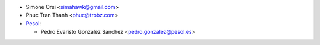 * Simone Orsi <simahawk@gmail.com>
* Phuc Tran Thanh <phuc@trobz.com>

* `Pesol <https://www.pesol.es>`__:

  * Pedro Evaristo Gonzalez Sanchez <pedro.gonzalez@pesol.es>
